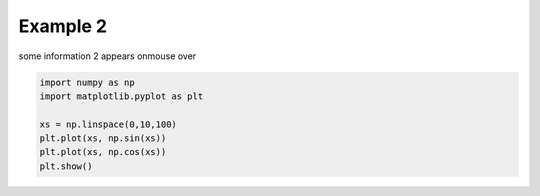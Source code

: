 
.. DO NOT EDIT.
.. THIS FILE WAS AUTOMATICALLY GENERATED BY SPHINX-GALLERY.
.. TO MAKE CHANGES, EDIT THE SOURCE PYTHON FILE:
.. "auto_examples\example2.py"
.. LINE NUMBERS ARE GIVEN BELOW.

.. only:: html

    .. note::
        :class: sphx-glr-download-link-note

        :ref:`Go to the end <sphx_glr_download_auto_examples_example2.py>`
        to download the full example code

.. rst-class:: sphx-glr-example-title

.. _sphx_glr_auto_examples_example2.py:


Example 2
=========

some information 2 appears onmouse over

.. GENERATED FROM PYTHON SOURCE LINES 7-15

.. code-block:: default


    import numpy as np
    import matplotlib.pyplot as plt

    xs = np.linspace(0,10,100)
    plt.plot(xs, np.sin(xs))
    plt.plot(xs, np.cos(xs))
    plt.show()


.. rst-class:: sphx-glr-timing

   **Total running time of the script:** ( 0 minutes  0.000 seconds)


.. _sphx_glr_download_auto_examples_example2.py:

.. only:: html

  .. container:: sphx-glr-footer sphx-glr-footer-example




    .. container:: sphx-glr-download sphx-glr-download-python

      :download:`Download Python source code: example2.py <example2.py>`

    .. container:: sphx-glr-download sphx-glr-download-jupyter

      :download:`Download Jupyter notebook: example2.ipynb <example2.ipynb>`


.. only:: html

 .. rst-class:: sphx-glr-signature

    `Gallery generated by Sphinx-Gallery <https://sphinx-gallery.github.io>`_
